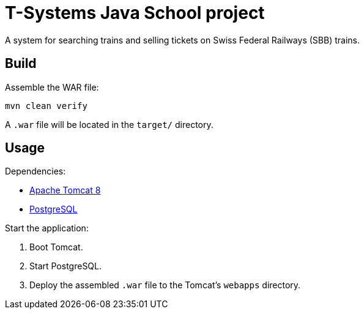 = T-Systems Java School project

A system for searching trains and selling tickets on Swiss Federal Railways (SBB) trains.

== Build

Assemble the WAR file:

    mvn clean verify

A `.war` file will be located in the `target/` directory.

== Usage

Dependencies:

* https://tomcat.apache.org/[Apache Tomcat 8]
* https://www.postgresql.org/download/[PostgreSQL]

Start the application:

. Boot Tomcat.
. Start PostgreSQL.
. Deploy the assembled `.war` file to the Tomcat’s `webapps` directory.